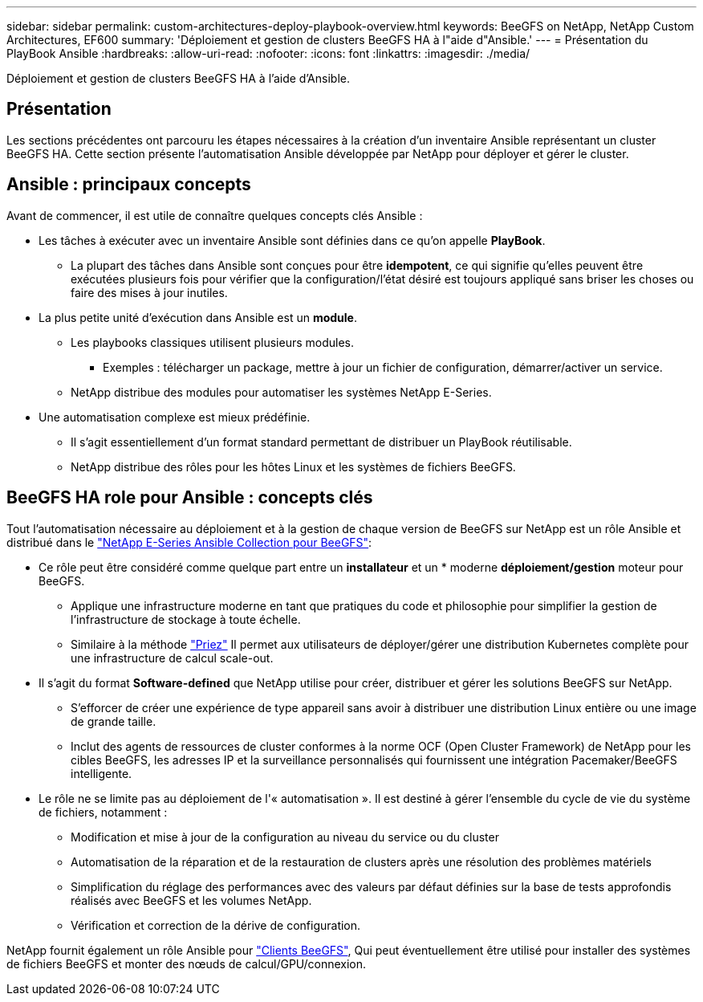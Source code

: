 ---
sidebar: sidebar 
permalink: custom-architectures-deploy-playbook-overview.html 
keywords: BeeGFS on NetApp, NetApp Custom Architectures, EF600 
summary: 'Déploiement et gestion de clusters BeeGFS HA à l"aide d"Ansible.' 
---
= Présentation du PlayBook Ansible
:hardbreaks:
:allow-uri-read: 
:nofooter: 
:icons: font
:linkattrs: 
:imagesdir: ./media/


[role="lead"]
Déploiement et gestion de clusters BeeGFS HA à l'aide d'Ansible.



== Présentation

Les sections précédentes ont parcouru les étapes nécessaires à la création d'un inventaire Ansible représentant un cluster BeeGFS HA. Cette section présente l'automatisation Ansible développée par NetApp pour déployer et gérer le cluster.



== Ansible : principaux concepts

Avant de commencer, il est utile de connaître quelques concepts clés Ansible :

* Les tâches à exécuter avec un inventaire Ansible sont définies dans ce qu'on appelle *PlayBook*.
+
** La plupart des tâches dans Ansible sont conçues pour être *idempotent*, ce qui signifie qu'elles peuvent être exécutées plusieurs fois pour vérifier que la configuration/l'état désiré est toujours appliqué sans briser les choses ou faire des mises à jour inutiles.


* La plus petite unité d'exécution dans Ansible est un *module*.
+
** Les playbooks classiques utilisent plusieurs modules.
+
*** Exemples : télécharger un package, mettre à jour un fichier de configuration, démarrer/activer un service.


** NetApp distribue des modules pour automatiser les systèmes NetApp E-Series.


* Une automatisation complexe est mieux prédéfinie.
+
** Il s'agit essentiellement d'un format standard permettant de distribuer un PlayBook réutilisable.
** NetApp distribue des rôles pour les hôtes Linux et les systèmes de fichiers BeeGFS.






== BeeGFS HA role pour Ansible : concepts clés

Tout l'automatisation nécessaire au déploiement et à la gestion de chaque version de BeeGFS sur NetApp est un rôle Ansible et distribué dans le link:https://galaxy.ansible.com/netapp_eseries/beegfs["NetApp E-Series Ansible Collection pour BeeGFS"^]:

* Ce rôle peut être considéré comme quelque part entre un *installateur* et un * moderne *déploiement/gestion* moteur pour BeeGFS.
+
** Applique une infrastructure moderne en tant que pratiques du code et philosophie pour simplifier la gestion de l'infrastructure de stockage à toute échelle.
** Similaire à la méthode link:https://kubernetes.io/docs/setup/production-environment/tools/kubespray/["Priez"^] Il permet aux utilisateurs de déployer/gérer une distribution Kubernetes complète pour une infrastructure de calcul scale-out.


* Il s'agit du format *Software-defined* que NetApp utilise pour créer, distribuer et gérer les solutions BeeGFS sur NetApp.
+
** S'efforcer de créer une expérience de type appareil sans avoir à distribuer une distribution Linux entière ou une image de grande taille.
** Inclut des agents de ressources de cluster conformes à la norme OCF (Open Cluster Framework) de NetApp pour les cibles BeeGFS, les adresses IP et la surveillance personnalisés qui fournissent une intégration Pacemaker/BeeGFS intelligente.


* Le rôle ne se limite pas au déploiement de l'« automatisation ». Il est destiné à gérer l'ensemble du cycle de vie du système de fichiers, notamment :
+
** Modification et mise à jour de la configuration au niveau du service ou du cluster
** Automatisation de la réparation et de la restauration de clusters après une résolution des problèmes matériels
** Simplification du réglage des performances avec des valeurs par défaut définies sur la base de tests approfondis réalisés avec BeeGFS et les volumes NetApp.
** Vérification et correction de la dérive de configuration.




NetApp fournit également un rôle Ansible pour link:https://github.com/netappeseries/beegfs/tree/master/roles/beegfs_client["Clients BeeGFS"^], Qui peut éventuellement être utilisé pour installer des systèmes de fichiers BeeGFS et monter des nœuds de calcul/GPU/connexion.
